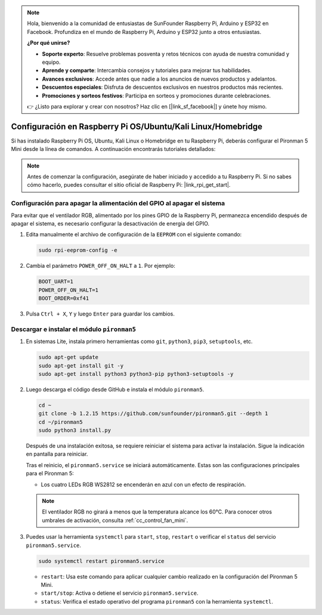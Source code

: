 .. note::

    Hola, bienvenido a la comunidad de entusiastas de SunFounder Raspberry Pi, Arduino y ESP32 en Facebook. Profundiza en el mundo de Raspberry Pi, Arduino y ESP32 junto a otros entusiastas.

    **¿Por qué unirse?**

    - **Soporte experto**: Resuelve problemas posventa y retos técnicos con ayuda de nuestra comunidad y equipo.
    - **Aprende y comparte**: Intercambia consejos y tutoriales para mejorar tus habilidades.
    - **Avances exclusivos**: Accede antes que nadie a los anuncios de nuevos productos y adelantos.
    - **Descuentos especiales**: Disfruta de descuentos exclusivos en nuestros productos más recientes.
    - **Promociones y sorteos festivos**: Participa en sorteos y promociones durante celebraciones.

    👉 ¿Listo para explorar y crear con nosotros? Haz clic en [|link_sf_facebook|] y únete hoy mismo.

.. _set_up_pironman5_mini:

Configuración en Raspberry Pi OS/Ubuntu/Kali Linux/Homebridge
======================================================================

Si has instalado Raspberry Pi OS, Ubuntu, Kali Linux o Homebridge en tu Raspberry Pi, deberás configurar el Pironman 5 Mini desde la línea de comandos. A continuación encontrarás tutoriales detallados:

.. note::

  Antes de comenzar la configuración, asegúrate de haber iniciado y accedido a tu Raspberry Pi. Si no sabes cómo hacerlo, puedes consultar el sitio oficial de Raspberry Pi: |link_rpi_get_start|.


Configuración para apagar la alimentación del GPIO al apagar el sistema
----------------------------------------------------------------------------
Para evitar que el ventilador RGB, alimentado por los pines GPIO de la Raspberry Pi, permanezca encendido después de apagar el sistema, es necesario configurar la desactivación de energía del GPIO.

#. Edita manualmente el archivo de configuración de la ``EEPROM`` con el siguiente comando:

   .. code-block:: shell

     sudo rpi-eeprom-config -e

#. Cambia el parámetro ``POWER_OFF_ON_HALT`` a ``1``. Por ejemplo:

   .. code-block:: shell

     BOOT_UART=1
     POWER_OFF_ON_HALT=1
     BOOT_ORDER=0xf41

#. Pulsa ``Ctrl + X``, ``Y`` y luego ``Enter`` para guardar los cambios.


Descargar e instalar el módulo ``pironman5``
-----------------------------------------------------------

#. En sistemas Lite, instala primero herramientas como ``git``, ``python3``, ``pip3``, ``setuptools``, etc.

   .. code-block:: shell

     sudo apt-get update
     sudo apt-get install git -y
     sudo apt-get install python3 python3-pip python3-setuptools -y

#. Luego descarga el código desde GitHub e instala el módulo ``pironman5``.

   .. code-block:: shell

      cd ~
      git clone -b 1.2.15 https://github.com/sunfounder/pironman5.git --depth 1
      cd ~/pironman5
      sudo python3 install.py

   Después de una instalación exitosa, se requiere reiniciar el sistema para activar la instalación. Sigue la indicación en pantalla para reiniciar.

   Tras el reinicio, el ``pironman5.service`` se iniciará automáticamente. Estas son las configuraciones principales para el Pironman 5:

   * Los cuatro LEDs RGB WS2812 se encenderán en azul con un efecto de respiración.

   .. note::

     El ventilador RGB no girará a menos que la temperatura alcance los 60°C. Para conocer otros umbrales de activación, consulta :ref:`cc_control_fan_mini`.

#. Puedes usar la herramienta ``systemctl`` para ``start``, ``stop``, ``restart`` o verificar el ``status`` del servicio ``pironman5.service``.

   .. code-block:: shell

      sudo systemctl restart pironman5.service

   * ``restart``: Usa este comando para aplicar cualquier cambio realizado en la configuración del Pironman 5 Mini.
   * ``start/stop``: Activa o detiene el servicio ``pironman5.service``.
   * ``status``: Verifica el estado operativo del programa ``pironman5`` con la herramienta ``systemctl``.
